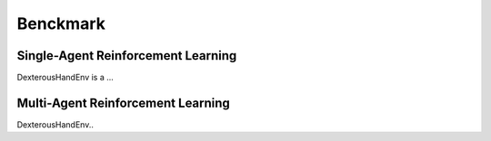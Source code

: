 ==========================
Benckmark
==========================

Single-Agent Reinforcement Learning
========================================

DexterousHandEnv is a ...

Multi-Agent Reinforcement Learning
==============================================

DexterousHandEnv..

